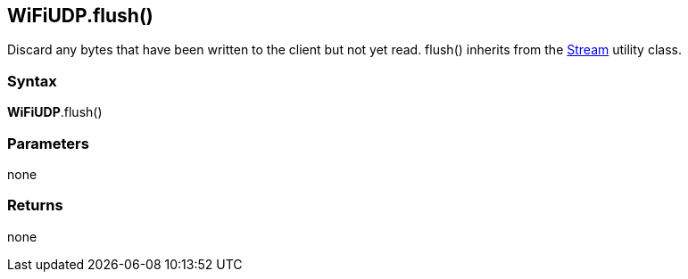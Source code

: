 == WiFiUDP.flush() ==

Discard any bytes that have been written to the client but not yet read.
flush() inherits from the http://energia.nu/reference/stream/[Stream] utility class.

=== Syntax ===

*WiFiUDP*.flush()

=== Parameters ===

none

=== Returns ===

none